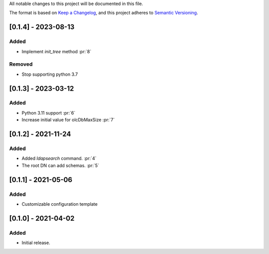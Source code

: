 All notable changes to this project will be documented in this file.

The format is based on `Keep a Changelog <https://keepachangelog.com/en/1.0.0/>`_,
and this project adheres to `Semantic Versioning <https://semver.org/spec/v2.0.0.html>`_.

[0.1.4] - 2023-08-13
====================

Added
*****

- Implement `init_tree` method :pr:`8`

Removed
*******

- Stop supporting python 3.7

[0.1.3] - 2023-03-12
====================

Added
*****

- Python 3.11 support :pr:`6`
- Increase initial value for olcDbMaxSize :pr:`7`

[0.1.2] - 2021-11-24
====================

Added
*****

- Added `ldapsearch` command. :pr:`4`
- The root DN can add schemas. :pr:`5`

[0.1.1] - 2021-05-06
====================

Added
*****

- Customizable configuration template

[0.1.0] - 2021-04-02
====================

Added
*****

- Initial release.
